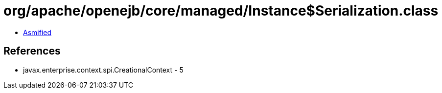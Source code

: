 = org/apache/openejb/core/managed/Instance$Serialization.class

 - link:Instance$Serialization-asmified.java[Asmified]

== References

 - javax.enterprise.context.spi.CreationalContext - 5
